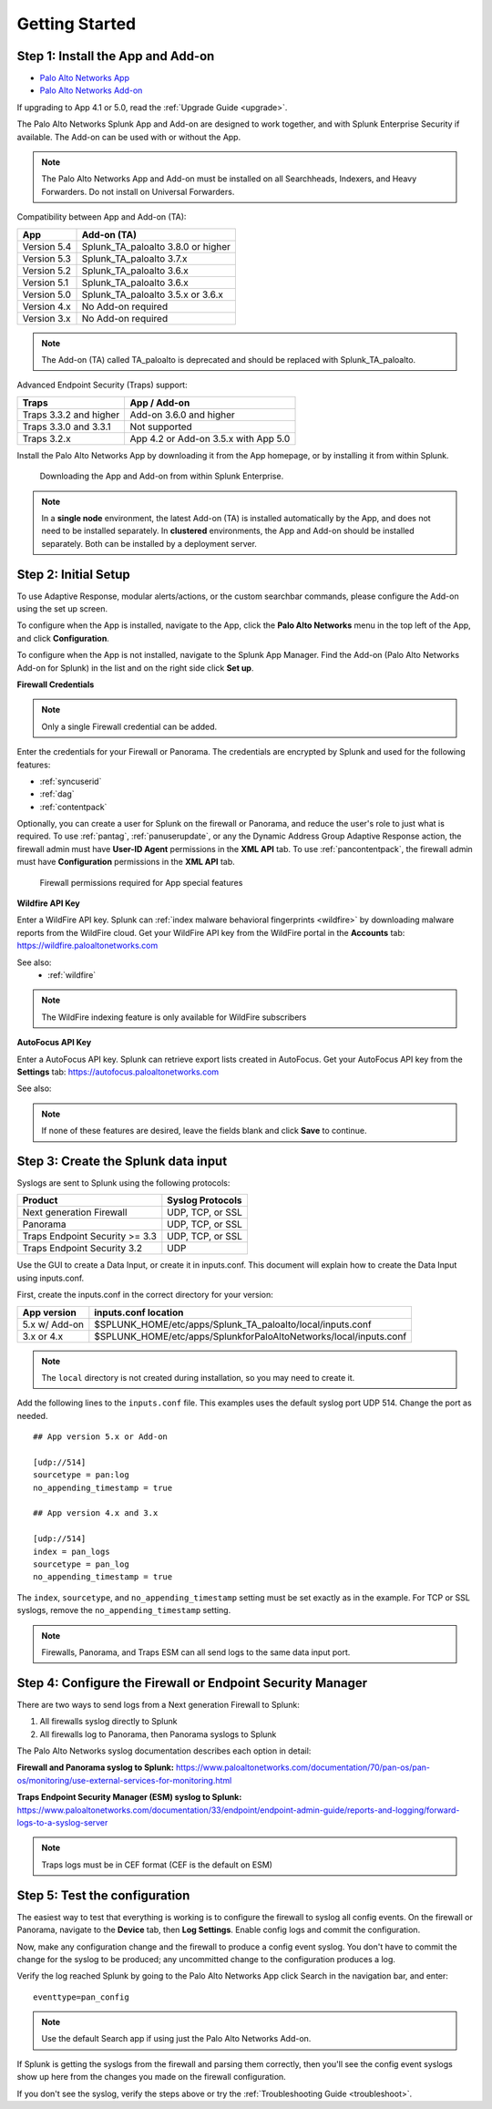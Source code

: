 .. _gettingstarted:

Getting Started
===============

Step 1: Install the App and Add-on
----------------------------------

* `Palo Alto Networks App <https://splunkbase.splunk.com/app/491>`_
* `Palo Alto Networks Add-on <https://splunkbase.splunk.com/app/2757>`_

If upgrading to App 4.1 or 5.0, read the :ref:`Upgrade Guide <upgrade>`.

The Palo Alto Networks Splunk App and Add-on are designed to work together,
and with Splunk Enterprise Security if available. The Add-on can be used
with or without the App.

.. note:: The Palo Alto Networks App and Add-on must be installed on all
   Searchheads, Indexers, and Heavy Forwarders. Do not install on
   Universal Forwarders.

Compatibility between App and Add-on (TA):

+---------------+--------------------------------------+
| App           | Add-on (TA)                          |
+===============+======================================+
| Version 5.4   | Splunk_TA_paloalto 3.8.0 or higher   |
+---------------+--------------------------------------+
| Version 5.3   | Splunk_TA_paloalto 3.7.x             |
+---------------+--------------------------------------+
| Version 5.2   | Splunk_TA_paloalto 3.6.x             |
+---------------+--------------------------------------+
| Version 5.1   | Splunk_TA_paloalto 3.6.x             |
+---------------+--------------------------------------+
| Version 5.0   | Splunk_TA_paloalto 3.5.x or 3.6.x    |
+---------------+--------------------------------------+
| Version 4.x   | No Add-on required                   |
+---------------+--------------------------------------+
| Version 3.x   | No Add-on required                   |
+---------------+--------------------------------------+

.. note:: The Add-on (TA) called TA_paloalto is deprecated and should be
   replaced with Splunk_TA_paloalto.

Advanced Endpoint Security (Traps) support:

+------------------------+--------------------------------------+
| Traps                  | App / Add-on                         |
+========================+======================================+
| Traps 3.3.2 and higher | Add-on 3.6.0 and higher              |
+------------------------+--------------------------------------+
| Traps 3.3.0 and 3.3.1  | Not supported                        |
+------------------------+--------------------------------------+
| Traps 3.2.x            | App 4.2 or Add-on 3.5.x with App 5.0 |
+------------------------+--------------------------------------+

Install the Palo Alto Networks App by downloading it from the App homepage,
or by installing it from within Splunk.

.. figure:: _static/download_app.png

   Downloading the App and Add-on from within Splunk Enterprise.

.. note:: In a **single node** environment, the latest Add-on (TA) is installed
   automatically by the App, and does not need to be installed
   separately. In **clustered** environments, the App and Add-on should
   be installed separately. Both can be installed by a deployment server.

.. _initialsetup:

Step 2: Initial Setup
---------------------

To use Adaptive Response, modular alerts/actions, or the custom searchbar commands,
please configure the Add-on using the set up screen.


To configure when the App is installed, navigate to the App, click the
**Palo Alto Networks** menu in the top left of the App, and
click **Configuration**.

To configure when the App is not installed, navigate to the Splunk App Manager.
Find the Add-on (Palo Alto Networks Add-on for Splunk) in the list and on the
right side click **Set up**.

.. image:: _static/to_setup.png

.. image:: _static/setup.png

**Firewall Credentials**

.. note:: Only a single Firewall credential can be added. 

Enter the credentials for your Firewall or Panorama. The
credentials are encrypted by Splunk and used for the
following features:

* :ref:`syncuserid`
* :ref:`dag`
* :ref:`contentpack`

Optionally, you can create a user for Splunk on the firewall or Panorama,
and reduce the user's role to just what is required. To use :ref:`pantag`,
:ref:`panuserupdate`, or any the Dynamic Address Group Adaptive Response action,
the firewall admin must have **User-ID Agent** permissions in the **XML API** tab.
To use :ref:`pancontentpack`, the firewall admin must have **Configuration**
permissions in the **XML API** tab.

.. figure:: _static/admin_role.png
   :figwidth: 75%

   Firewall permissions required for App special features

**Wildfire API Key**

Enter a WildFire API key. Splunk can
:ref:`index malware behavioral fingerprints <wildfire>` by downloading malware
reports from the WildFire cloud. Get your WildFire API key from the
WildFire portal in the **Accounts** tab:  https://wildfire.paloaltonetworks.com

See also:
  * :ref:`wildfire`

.. note:: The WildFire indexing feature is only available for WildFire
   subscribers

**AutoFocus API Key**

Enter a AutoFocus API key. Splunk can retrieve export lists created in AutoFocus.
Get your AutoFocus API key from the **Settings** tab: https://autofocus.paloaltonetworks.com

See also:

.. note:: If none of these features are desired, leave the fields blank and
   click **Save** to continue.

.. _datainput:

Step 3: Create the Splunk data input
------------------------------------

Syslogs are sent to Splunk using the following protocols:

==============================  ================
Product                         Syslog Protocols
==============================  ================
Next generation Firewall        UDP, TCP, or SSL
Panorama                        UDP, TCP, or SSL
Traps Endpoint Security >= 3.3  UDP, TCP, or SSL
Traps Endpoint Security 3.2     UDP
==============================  ================

Use the GUI to create a Data Input, or create it in inputs.conf. This
document will explain how to create the Data Input using inputs.conf.

First, create the inputs.conf in the correct directory for your version:

=============  =====================================================================
App version    inputs.conf location
=============  =====================================================================
5.x w/ Add-on  $SPLUNK_HOME/etc/apps/Splunk_TA_paloalto/local/inputs.conf
3.x or 4.x     $SPLUNK_HOME/etc/apps/SplunkforPaloAltoNetworks/local/inputs.conf
=============  =====================================================================

.. note:: The ``local`` directory is not created during installation, so you
   may need to create it.

Add the following lines to the ``inputs.conf`` file.  This examples uses the
default syslog port UDP 514.  Change the port as needed. ::

    ## App version 5.x or Add-on

    [udp://514]
    sourcetype = pan:log
    no_appending_timestamp = true

    ## App version 4.x and 3.x

    [udp://514]
    index = pan_logs
    sourcetype = pan_log
    no_appending_timestamp = true

The ``index``, ``sourcetype``, and ``no_appending_timestamp`` setting must be set
exactly as in the example. For TCP or SSL syslogs, remove the
``no_appending_timestamp`` setting.

.. note:: Firewalls, Panorama, and Traps ESM can all send logs to the same
   data input port.

Step 4: Configure the Firewall or Endpoint Security Manager
-----------------------------------------------------------

There are two ways to send logs from a Next generation Firewall to Splunk:

1. All firewalls syslog directly to Splunk
2. All firewalls log to Panorama, then Panorama syslogs to Splunk

The Palo Alto Networks syslog documentation describes each option in detail:

**Firewall and Panorama syslog to Splunk:**
https://www.paloaltonetworks.com/documentation/70/pan-os/pan-os/monitoring/use-external-services-for-monitoring.html

**Traps Endpoint Security Manager (ESM) syslog to Splunk:**
https://www.paloaltonetworks.com/documentation/33/endpoint/endpoint-admin-guide/reports-and-logging/forward-logs-to-a-syslog-server

.. note:: Traps logs must be in CEF format (CEF is the default on ESM)

.. _test:

Step 5: Test the configuration
------------------------------

The easiest way to test that everything is working is to configure the
firewall to syslog all config events. On the firewall or Panorama, navigate to
the **Device** tab, then **Log Settings**.  Enable config logs and commit
the configuration.

Now, make any configuration change and the firewall to produce a
config event syslog. You don't have to commit the change for the syslog to
be produced; any uncommitted change to the configuration produces a log.

Verify the log reached Splunk by going to the Palo Alto Networks App
click Search in the navigation bar, and enter::

    eventtype=pan_config

.. note:: Use the default Search app if using just the
   Palo Alto Networks Add-on.

If Splunk is getting the syslogs from the firewall and parsing them
correctly, then you'll see the config event syslogs show up here from the
changes you made on the firewall configuration.

If you don't see the syslog, verify the steps above or try the
:ref:`Troubleshooting Guide <troubleshoot>`.